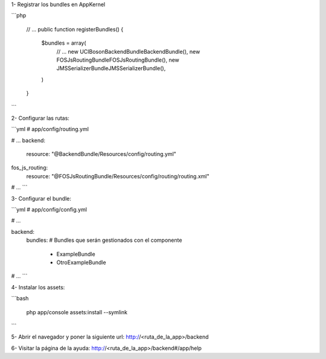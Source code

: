 1- Registrar los bundles en AppKernel

```php

    // ...
    public function registerBundles()
    {
        $bundles = array(
            // ...
            new UCI\Boson\BackendBundle\BackendBundle(),
            new FOS\JsRoutingBundle\FOSJsRoutingBundle(),
            new JMS\SerializerBundle\JMSSerializerBundle(),
        )
    }
```

2- Configurar las rutas:

```yml
# app/config/routing.yml

# ...
backend:
    resource: "@BackendBundle/Resources/config/routing.yml"

fos_js_routing:
    resource: "@FOSJsRoutingBundle/Resources/config/routing/routing.xml"
# ...
```

3- Configurar el bundle:

```yml
# app/config/config.yml

# ...

backend:
    bundles:
    # Bundles que serán gestionados con el componente
        - ExampleBundle
        - OtroExampleBundle

# ...
```

4- Instalar los assets:

```bash

    php app/console assets:install --symlink
```

5- Abrir el navegador y poner la siguiente url:
http://<ruta_de_la_app>/backend

6- Visitar la página de la ayuda:
http://<ruta_de_la_app>/backend#/app/help